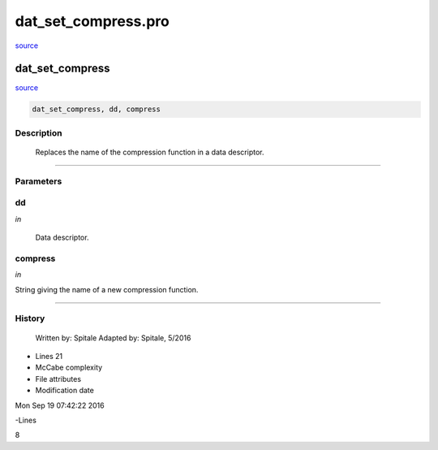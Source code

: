 dat\_set\_compress.pro
===================================================================================================

`source <./`dat_set_compress.pro>`_

























dat\_set\_compress
________________________________________________________________________________________________________________________



`source <./`dat_set_compress.pro>`_

.. code:: IDL

 dat_set_compress, dd, compress



Description
-----------
	Replaces the name of the compression function in a data descriptor.













+++++++++++++++++++++++++++++++++++++++++++++++++++++++++++++++++++++++++++++++++++++++++++++++++++++++++++++++++++++++++++++++++++++++++++++++++++++++++++++++++++++++++++++


Parameters
----------




dd
-----------------------------------------------------------------------------

*in* 

	Data descriptor.





compress
-----------------------------------------------------------------------------

*in* 

String giving the name of a new compression function.





+++++++++++++++++++++++++++++++++++++++++++++++++++++++++++++++++++++++++++++++++++++++++++++++++++++++++++++++++++++++++++++++++++++++++++++++++++++++++++++++++++++++++++++++++













History
-------

 	Written by:	Spitale
 	Adapted by:	Spitale, 5/2016











- Lines 21
- McCabe complexity







- File attributes


- Modification date

Mon Sep 19 07:42:22 2016

-Lines


8








